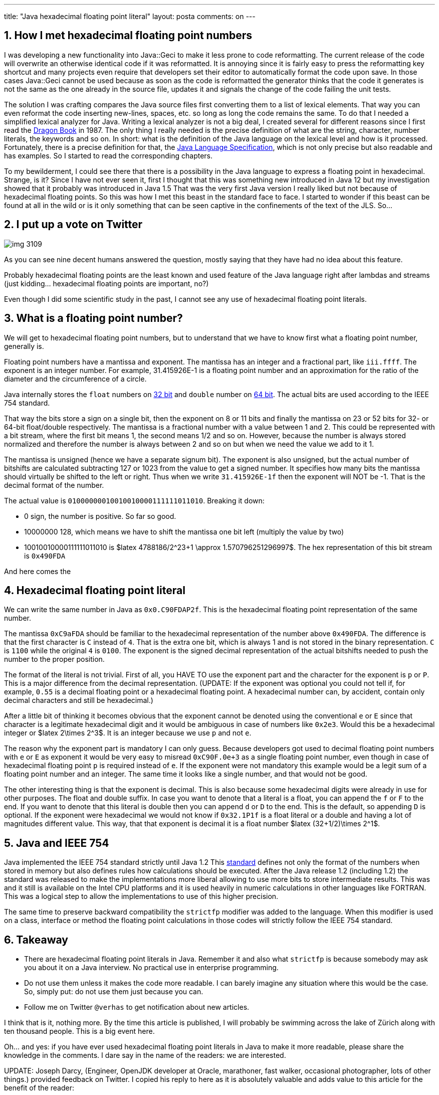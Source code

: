 ---
title: "Java hexadecimal floating point literal"
layout: posta
comments: on
---


== 1. How I met hexadecimal floating point numbers


I was developing a new functionality into Java::Geci to make it less prone to code reformatting. The current release of the code will overwrite an otherwise identical code if it was reformatted. It is annoying since it is fairly easy to press the reformatting key shortcut and many projects even require that developers set their editor to automatically format the code upon save. In those cases Java::Geci cannot be used because as soon as the code is reformatted the generator thinks that the code it generates is not the same as the one already in the source file, updates it and signals the change of the code failing the unit tests.

The solution I was crafting compares the Java source files first converting them to a list of lexical elements. That way you can even reformat the code inserting new-lines, spaces, etc. so long as long the code remains the same. To do that I needed a simplified lexical analyzer for Java. Writing a lexical analyzer is not a big deal, I created several for different reasons since I first read the link:https://en.wikipedia.org/wiki/Compilers:_Principles,_Techniques,_and_Tools[Dragon Book] in 1987. The only thing I really needed is the precise definition of what are the string, character, number literals, the keywords and so on. In short: what is the definition of the Java language on the lexical level and how is it processed. Fortunately, there is a precise definition for that, the link:https://docs.oracle.com/javase/specs/[Java Language Specification], which is not only precise but also readable and has examples. So I started to read the corresponding chapters.

To my bewilderment, I could see there that there is a possibility in the Java language to express a floating point in hexadecimal. Strange, is it? Since I have not ever seen it, first I thought that this was something new introduced in Java 12 but my investigation showed that it probably was introduced in Java 1.5 That was the very first Java version I really liked but not because of hexadecimal floating points. So this was how I met this beast in the standard face to face. I started to wonder if this beast can be found at all in the wild or is it only something that can be seen captive in the confinements of the text of the JLS. So...


== 2. I put up a vote on Twitter




image::https://javax0.files.wordpress.com/2019/06/img_3109.jpg?w=297[]

As you can see nine decent humans answered the question, mostly saying that they have had no idea about this feature.

Probably hexadecimal floating points are the least known and used feature of the Java language right after lambdas and streams (just kidding... hexadecimal floating points are important, no?)

Even though I did some scientific study in the past, I cannot see any use of hexadecimal floating point literals.




== 3. What is a floating point number?


We will get to hexadecimal floating point numbers, but to understand that we have to know first what a floating point number, generally is.

Floating point numbers have a mantissa and exponent. The mantissa has an integer and a fractional part, like `iii.ffff`. The exponent is an integer number. For example, 31.415926E-1 is a floating point number and an approximation for the ratio of the diameter and the circumference of a circle.

Java internally stores the `float` numbers on link:https://en.wikipedia.org/wiki/Single-precision_floating-point_format[32 bit] and `double` number on link:https://en.wikipedia.org/wiki/Double-precision_floating-point_format[64 bit]. The actual bits are used according to the IEEE 754 standard.

That way the bits store a sign on a single bit, then the exponent on 8 or 11 bits and finally the mantissa on 23 or 52 bits for 32- or 64-bit float/double respectively. The mantissa is a fractional number with a value between 1 and 2. This could be represented with a bit stream, where the first bit means 1, the second means 1/2 and so on. However, because the number is always stored normalized and therefore the number is always between [1 and 2) the first bit is always 1. There is no need to store it. Tus the mantissa is stored so that the most significant bit means 1/2, the next 1/2[sup]#2# and so on but when we need the value we add to it 1.

The mantissa is unsigned (hence we have a separate signum bit). The exponent is also unsigned, but the actual number of bitshifts are calculated subtracting 127 or 1023 from the value to get a signed number. It specifies how many bits the mantissa should virtually be shifted to the left or right. Thus when we write `31.415926E-1f` then the exponent will NOT be -1. That is the decimal format of the number.

The actual value is `01000000010010010000111111011010`. Breaking it down:


* 0 sign, the number is positive. So far so good.
* 10000000 128, which means we have to shift the mantissa one bit left (multiply the value by two)
* 10010010000111111011010 is $latex 4788186/2^23+1 \approx 1.570796251296997$. The hex representation of this bit stream is `0x490FDA`


And here comes the


== 4. Hexadecimal floating point literal


We can write the same number in Java as `0x0.C90FDAP2f`. This is the hexadecimal floating point representation of the same number.

The mantissa `0xC9aFDA` should be familiar to the hexadecimal representation of the number above `0x490FDA`. The difference is that the first character is `C` instead of `4`. That is the extra one bit, which is always 1 and is not stored in the binary representation. `C` is `1100` while the original `4` is `0100`. The exponent is the signed decimal representation of the actual bitshifts needed to push the number to the proper position.

The format of the literal is not trivial. First of all, you HAVE TO use the exponent part and the character for the exponent is `p` or `P`. This is a major difference from the decimal representation. (UPDATE: If the exponent was optional you could not tell if, for example, `0.55` is a decimal floating point or a hexadecimal floating point. A hexadecimal number can, by accident, contain only decimal characters and still be hexadecimal.)

After a little bit of thinking it becomes obvious that the exponent cannot be denoted using the conventional `e` or `E` since that character is a legitimate hexadecimal digit and it would be ambiguous in case of numbers like `0x2e3`. Would this be a hexadecimal integer or $latex 2\times 2^3$. It is an integer because we use `p` and not `e`.

The reason why the exponent part is mandatory I can only guess. Because developers got used to decimal floating point numbers with  `e` or `E` as exponent it would be very easy to misread `0xC90F.0e+3` as a single floating point number, even though in case of hexadecimal floating point `p` is required instead of `e`. If the exponent were not mandatory this example would be a legit sum of a floating point number and an integer. The same time it looks like a single number, and that would not be good.

The other interesting thing is that the exponent is decimal. This is also because some hexadecimal digits were already in use for other purposes. The float and double suffix. In case you want to denote that a literal is a float, you can append the `f` or `F` to the end. If you want to denote that this literal is double then you can append `d` or `D` to the end. This is the default, so appending `D` is optional. If the exponent were hexadecimal we would not know if `0x32.1P1f` is a float literal or a double and having a lot of magnitudes different value. This way, that that exponent is decimal it is a float number $latex (32+1/2)\times 2^1$.


== 5. Java and IEEE 754


Java implemented the IEEE 754 standard strictly until Java 1.2 This link:https://en.wikipedia.org/wiki/IEEE_754[standard] defines not only the format of the numbers when stored in memory but also defines rules how calculations should be executed. After the Java release 1.2 (including 1.2) the standard was released to make the implementations more liberal allowing to use more bits to store intermediate results. This was and it still is available on the Intel CPU platforms and it is used heavily in numeric calculations in other languages like FORTRAN. This was a logical step to allow the implementations to use of this higher precision.

The same time to preserve backward compatibility the `strictfp` modifier was added to the language. When this modifier is used on a class, interface or method the floating point calculations in those codes will strictly follow the IEEE 754 standard.


== 6. Takeaway



* There are hexadecimal floating point literals in Java. Remember it and also what `strictfp` is because somebody may ask you about it on a Java interview. No practical use in enterprise programming.
* Do not use them unless it makes the code more readable. I can barely imagine any situation where this would be the case. So, simply put: do not use them just because you can.
* Follow me on Twitter `@verhas` to get notification about new articles.


[twitter-follow screen_name='verhas']

I think that is it, nothing more. By the time this article is published, I will probably be swimming across the lake of Zürich along with ten thousand people. This is a big event here.

Oh... and yes: if you have ever used hexadecimal floating point literals in Java to make it more readable, please share the knowledge in the comments. I dare say in the name of the readers: we are interested.

UPDATE: Joseph Darcy, (Engineer, OpenJDK developer at Oracle, marathoner, fast walker, occasional photographer, lots of other things.) provided feedback on Twitter. I copied his reply to here as it is absolutely valuable and adds value to this article for the benefit of the reader:

[quote]
____
The mapping between decimal strings and particular settings of binary floating-point values is often non-obvious. Hexadecimal floating-point literals provide a straightforward text to binary fp mapping when needed, such as in tests. See https://blogs.oracle.com/darcy/hexadecimal-floating-point-literals
____


image::https://javax0.files.wordpress.com/2019/07/joseph_darcy_on_twitter___the_mapping_between_decimal_strings_and_particular_settings_of_binary_floating-point_values_is_often_non-obvious__hexadecimal_floating-point_literals_provide_a_.png?w=300[]

=== Comments imported from Wordpress


*Babu Kalakrishnan* 2021-01-22 02:03:34





[quote]
____
I chanced upon this animal while browsing through the Java library source code for java.util.Random (See line 92 of https://hg.openjdk.java.net/jdk8/jdk8/jdk/file/tip/src/share/classes/java/util/Random.java). Had never heard of such a syntax till then, so looked it up in the JLS and voila! there it was in section 3.10.2 !
____





*mf* 2019-08-22 14:04:24





[quote]
____
I found an actual usage of this feature: Google Guava uses a HFPL in
com.google.common.hash.Hashing.LinearCongruentialGenerator.nextDouble():673
(see https://github.com/google/guava/blob/64276db0c49df56a609374d4617af88653c24e2b/guava/src/com/google/common/hash/Hashing.java)

In fact not even the Oracle docs have an example of this feature.
____





*Peter Verhas* 2019-08-22 14:06:44





[quote]
____
Good catch! Thank you.
____





*mf* 2021-11-05 09:15:41





[quote]
____
Finally in the JDK 15 documentation the hexadecimal floating point literal representations for Double/Float MAX_VALUE and MIN_VALUE were added so at least there are now some actual examples for this syntax:
https://docs.oracle.com/javase/specs/jls/se15/html/jls-3.html#jls-3.10.2
____





*Martin Grajcar* 2019-07-06 17:45:00





[quote]
____
I agree that they're of hardly any use, but there's e.g.,

public static final double MIN_VALUE = 0x0.0000000000001P-1022; // 4.9e-324

which can't be reasonably written otherwise. I guess, I used it once for 2**100, where I needed to downscale some crazy numbers in order to avoid overflow (Project Euler, nothing practical).
____
